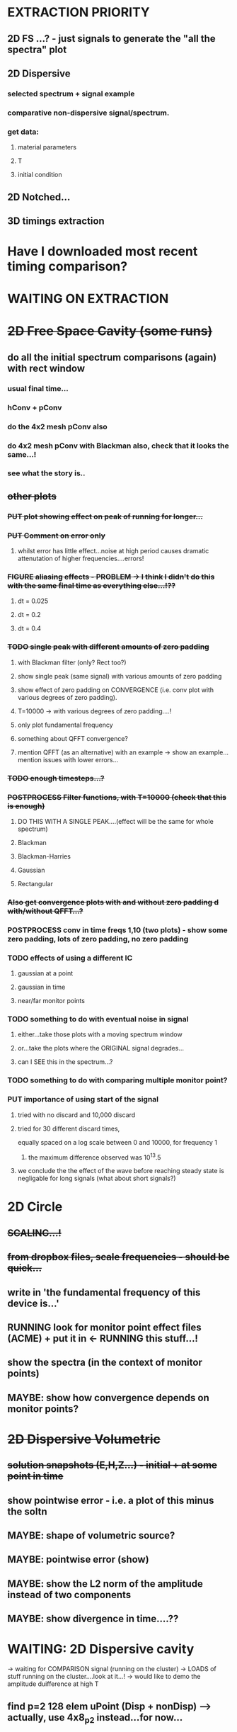 #+TODO: TODO(t) RUN(r) RUNNING(r) POSTPROCESS(p) FIGURE(f) PUT(p) | DONE(d)

* EXTRACTION PRIORITY
** 2D FS ...? - just signals to generate the "all the spectra" plot
** 2D Dispersive
*** selected spectrum + signal example
*** comparative non-dispersive signal/spectrum.
*** get data:
**** material parameters
**** T
**** initial condition
** 2D Notched...
** 3D timings extraction
* Have I downloaded most recent timing comparison?
* WAITING ON EXTRACTION
* +2D Free Space Cavity (some runs)+
** do all the initial spectrum comparisons (again) with rect window
*** usual final time...
*** hConv + pConv
*** do the 4x2 mesh pConv also
*** do 4x2 mesh pConv with Blackman also, check that it looks the same...!
*** see what the story is..
** +other plots+
*** +PUT plot showing effect on peak of running for longer...+
*** +PUT Comment on error only+
**** whilst error has little effect...noise at high period causes dramatic attenutation of higher frequencies....errors!
*** +FIGURE aliasing effects - PROBLEM -> I think I didn't do this with the same final time as everything else...!??+
**** dt = 0.025
**** dt = 0.2
**** dt = 0.4
*** +TODO single peak with different amounts of zero padding+
**** with Blackman filter (only? Rect too?)
**** show single peak (same signal) with various amounts of zero padding
**** show effect of zero padding on CONVERGENCE (i.e. conv plot with various degrees of zero padding).
**** T=10000 -> with various degrees of zero padding....!
**** only plot fundamental frequency
**** something about QFFT convergence?
**** mention QFFT (as an alternative) with an example -> show an example...mention issues with lower errors...
*** +TODO enough timesteps...?+
*** +POSTPROCESS Filter functions, with T=10000 (check that this is enough)+
**** DO THIS WITH A SINGLE PEAK....(effect will be the same for whole spectrum)
**** Blackman
**** Blackman-Harries
**** Gaussian
**** Rectangular
*** +Also get convergence plots with and without zero padding d with/without QFFT...?+
*** POSTPROCESS conv in time freqs 1,10 (two plots) - show some zero padding, lots of zero padding, no zero padding
*** TODO effects of using a different IC
***** gaussian at a point
***** gaussian in time
***** near/far monitor points
*** TODO something to do with eventual noise in signal
***** either...take those plots with a moving spectrum window
***** or...take the plots where the ORIGINAL signal degrades...
***** can I SEE this in the spectrum...?
*** TODO something to do with comparing multiple monitor point?
*** PUT importance of using start of the signal
**** tried with no discard and 10,000 discard
**** tried for 30 different discard times,
     equally spaced on a log scale between 0 and 10000, for frequency 1
***** the maximum difference observed was 10^13.5
**** we conclude the the effect of the wave before reaching steady state is negligable for long signals (what about short signals?)
* 2D Circle
** +SCALING...!+
** +from dropbox files, scale frequencies - should be quick...+
** write in 'the fundamental frequency of this device is...'
** RUNNING look for monitor point effect files (ACME) + put it in <- RUNNING this stuff...!
** show the spectra (in the context of monitor points)
** MAYBE: show how convergence depends on monitor points?
* +2D Dispersive Volumetric+
** +solution snapshots (E,H,Z...) - initial + at some point in time+
** show pointwise error - i.e. a plot of this minus the soltn
** MAYBE: shape of volumetric source?
** MAYBE: pointwise error (show)
** MAYBE: show the L2 norm of the amplitude instead of two components
** MAYBE: show divergence in time....??
* WAITING: 2D Dispersive cavity
  -> waiting for COMPARISON signal (running on the cluster)
  -> LOADS of stuff running on the cluster....look at it...!
  -> would like to demo the amplitude duifference at high T
** find p=2 128 elem uPoint (Disp + nonDisp) --> actually, use 4x8_p2 instead...for now...
*** compare signal two different points in time
*** compare spectra
** RUN the mode shapes AGAIN...with 4x8,p3...?
* Notches
** get mode shapes from ACME conference paper...(Dropbox)
** compare frequency
* 3D Cube
** plot SPECTRA (using the same T as previously)
** 3D Cube - add points for coarse meshes
*** add even if I can't see the peak)
* PP - less intense
** dispersive
*** NEED EXTRACTION dispersive spectrum -> do again WITHOUT units, but put units in the text
* TIMING: uniform-p
** RUNS: single-p STRONG scaling - do again for HEX as well as TET
*** do the basic timings again on HPC wales
**** build based on ACME presentation + either p=6 or p=8
*** put in the text the number of time steps and the averages etc..
*** Just redo these timing plots on blueice....
*** Include some bar chart of total communication->computation
** RUNS: single-p weak scaling - do for HEX as well as TET
*** use my HEX and TET meshes, increase the problem size, and increase the processors as well
* Adaptive p L2 norm: extra points for L2 norm mixed p
*** point out that I'm using the relative L2 norm error...
*** L2 required for p=2 and p=3...that is all
* CAVITIES WITH SMALL FEATURES..
** Loads of plots to get here
** but what else can I get...?
** also need to COMPARE TO PAPER...
* PHOTONIC CRYTALS...RUN ME...! Better and corresponding
* EXTRA PLOTS (NO RUNS)
** 3D non-uniform cube
*** show the mesh + partition - for weighted, unweighted and computed weights
** Rectangular dispersive cavity
*** show solution (E_1 and H_3) in a coarse mesh with high p
*** show the error distribution for both
*** if I've got BOTH TE AND TM - do the amplitude instead...?
* EDITING PLOTS
** 2D_FreeSpaceCavity/Conv/U[2]/F1_TE - remove lowest point
** Change errors etc on the circle
** Dispersive signals in time - remove units of time, mention in the text instead
** 3D non-uniform cube
*** first figure(red):
**** x axis should contain 0 and nProcs
**** show distribution of element p (to show that it correpsponds)
**** maybe: show two mini subfigures next to it with the same scaling as the unweighted (so I can see the speed difference)
*** second figure(yellow, (c) ):
**** x axis should contain 0 and nProcs
**** here I present the operation count, use the paaper, add some figures adapted from the paper
**** In the text write and discuss the minimum of these figures. 0.7 meaning a maximum of 30% difference of CPU times in different processors.
*** third figure(blue):
**** x axis should contain 0 and nProcs
**** next you show that you can "optimise" by timing a simulaiton in your current system
**** If I time I get 0.8 (meaning a maximum of 20% difffernece of CPU times in different processors).
*** CONCLUSION: you can imrpoce, but it isn't massive and requires an initial timing.
*** need to make sure I can/have somehow shown the actual gain in CPU time

*** OPERATION COUNT:
**** get timings, and normalise with respect to the smallest, so I'm showing how much the timed p=8 compares to the untimed p=8

